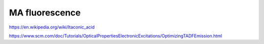 MA fluorescence
================

https://en.wikipedia.org/wiki/Itaconic_acid

https://www.scm.com/doc/Tutorials/OpticalPropertiesElectronicExcitations/OptimizingTADFEmission.html






